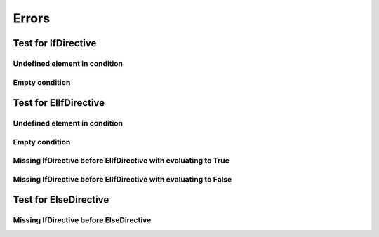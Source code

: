 ######
Errors
######

Test for IfDirective
====================

Undefined element in condition
-----------------------------

.. if:: a

   IfDirective /Undefined element in condition/ text shall be in the output.

Empty condition
---------------

.. if::

   IfDirective /Empty condition/ text shall not be in the output.

Test for ElIfDirective
======================

Undefined element in condition
-----------------------------

.. if:: False

   ElIfDirective /Undefined element in condition/ text before shall not be in the output.

.. elif:: a

   ElIfDirective /Undefined element in condition/ text shall be in the output.

Empty condition
---------------

.. if:: False

   ElIfDirective /Empty condition/ text before shall not be in the output.

.. elif::

   ElIfDirective /Empty condition/ text shall not be in the output.


Missing IfDirective before ElIfDirective with evaluating to True
----------------------------------------------------------------

.. elif:: True

   ElIfDirective /Missing IfDirective before ElIfDirective with evaluating to True/ text shall be in the output.

Missing IfDirective before ElIfDirective with evaluating to False
-----------------------------------------------------------------

.. elif:: False

   ElIfDirective /Missing IfDirective before ElIfDirective with evaluating to False/ text shall not be in the output.

Test for ElseDirective
======================

Missing IfDirective before ElseDirective
----------------------------------------

.. else::

   ElseDirective /Missing IfDirective before ElseDirective/ text shall be in the output.

